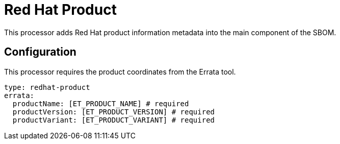 = Red Hat Product

This processor adds Red Hat product information metadata into the main component of the SBOM.

== Configuration

This processor requires the product coordinates from the Errata tool.

[source,yaml]
----
type: redhat-product
errata:
  productName: [ET_PRODUCT_NAME] # required
  productVersion: [ET_PRODUCT_VERSION] # required
  productVariant: [ET_PRODUCT_VARIANT] # required
----
